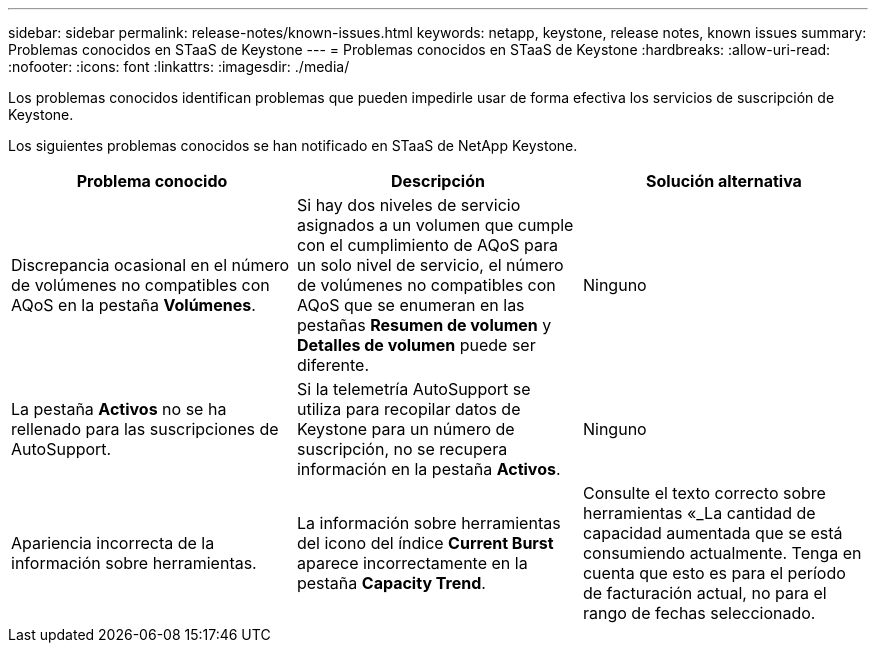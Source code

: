 ---
sidebar: sidebar 
permalink: release-notes/known-issues.html 
keywords: netapp, keystone, release notes, known issues 
summary: Problemas conocidos en STaaS de Keystone 
---
= Problemas conocidos en STaaS de Keystone
:hardbreaks:
:allow-uri-read: 
:nofooter: 
:icons: font
:linkattrs: 
:imagesdir: ./media/


[role="lead"]
Los problemas conocidos identifican problemas que pueden impedirle usar de forma efectiva los servicios de suscripción de Keystone.

Los siguientes problemas conocidos se han notificado en STaaS de NetApp Keystone.

[cols="3*"]
|===
| Problema conocido | Descripción | Solución alternativa 


 a| 
Discrepancia ocasional en el número de volúmenes no compatibles con AQoS en la pestaña *Volúmenes*.
 a| 
Si hay dos niveles de servicio asignados a un volumen que cumple con el cumplimiento de AQoS para un solo nivel de servicio, el número de volúmenes no compatibles con AQoS que se enumeran en las pestañas *Resumen de volumen* y *Detalles de volumen* puede ser diferente.
 a| 
Ninguno



 a| 
La pestaña *Activos* no se ha rellenado para las suscripciones de AutoSupport.
 a| 
Si la telemetría AutoSupport se utiliza para recopilar datos de Keystone para un número de suscripción, no se recupera información en la pestaña *Activos*.
 a| 
Ninguno



 a| 
Apariencia incorrecta de la información sobre herramientas.
 a| 
La información sobre herramientas del icono del índice *Current Burst* aparece incorrectamente en la pestaña *Capacity Trend*.
 a| 
Consulte el texto correcto sobre herramientas «_La cantidad de capacidad aumentada que se está consumiendo actualmente. Tenga en cuenta que esto es para el período de facturación actual, no para el rango de fechas seleccionado.

|===